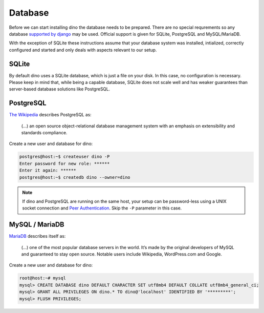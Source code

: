 Database
========

Before we can start installing dino the database needs to be prepared. There
are no special requrements so any database `supported by django`_ may be used.
Official support is given for SQLite, PostgreSQL and MySQL/MariaDB.

With the exception of SQLite these instructions assume that your database system
was installed, intialized, correctly configured and started and only deals with
aspects relevant to our setup.

.. _`supported by django`: https://docs.djangoproject.com/en/dev/ref/settings/#std:setting-DATABASE-ENGINE

SQLite
------

By default dino uses a SQLite database, which is just a file on your disk. In
this case, no configuration is necessary. Please keep in mind that, while being
a capable database, SQLite does not scale well and has weaker guarantees than
server-based database solutions like PostgreSQL.

PostgreSQL
----------

`The Wikipedia <https://en.wikipedia.org/wiki/PostgreSQL>`_ describes PostgreSQL as:

  (...) an open source object-relational database management system with an
  emphasis on extensibility and standards compliance.

Create a new user and database for dino:

.. code-block:: console

  postgres@host:~$ createuser dino -P
  Enter password for new role: ******
  Enter it again: ******
  postgres@host:~$ createdb dino --owner=dino

.. note::
  If dino and PostgreSQL are running on the same host, your setup can be
  password-less using a UNIX socket connection and `Peer Authentication`_.
  Skip the ``-P`` parameter in this case.

.. _`Peer Authentication`: https://www.postgresql.org/docs/current/auth-peer.html

MySQL / MariaDB
---------------

`MariaDB <https://mariadb.org/about/>`_ describes itself as:

  (...) one of the most popular database servers in the world. It’s made by the
  original developers of MySQL and guaranteed to stay open source. Notable users
  include Wikipedia, WordPress.com and Google.

Create a new user and database for dino:

.. code-block:: console

  root@host:~# mysql
  mysql> CREATE DATABASE dino DEFAULT CHARACTER SET utf8mb4 DEFAULT COLLATE utf8mb4_general_ci;
  mysql> GRANT ALL PRIVILEGES ON dino.* TO dino@'localhost' IDENTIFIED BY '*********';
  mysql> FLUSH PRIVILEGES;
